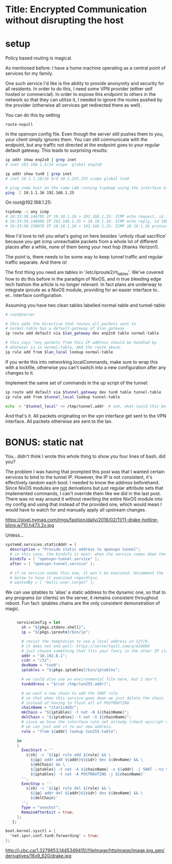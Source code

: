* Title: Encrypted Communication without disrupting the host
* setup
Policy based routing is magical. 

As mentioned before: I have a home machine operating as a central point of services for my family.

One such service I'd like is the ability to provide anonymity and security for all residents. In order to do this, I need some VPN provider (either self hosted or commercial). In order to expose this endpoint to others in the network so that they can utilize it, I needed to ignore the routes pushed by the provider (otherwise all services get redirected there as well). 

You can do this by setting
#+BEGIN_SRC 
route-nopull
#+END_SRC
in the openvpn config file. Even though the server still pushes them to you, your client simply ignores them. You can still communicate with the endpoint, but any traffic not directed at the endpoint goes to your regular default gateway. This leads to surprising results:

#+BEGIN_SRC bash
ip addr show enp2s0 | grep inet
# inet 192.168.1.5/24 scope  global enp2s0

ip addr show tun0 | grep inet
# inet 10.1.1.16/16 brd 10.1.255.255 scope global tun0

# ping some host on the same LAN running tcpdump using the interface of tun0
ping -I 10.1.1.16 192.168.1.25
#+END_SRC

On root@192.168.1.25:
#+BEGIN_SRC sh
  tcpdump -i any icmp
  # 18:33:30.148705 IP 10.10.1.16 > 192.168.1.25: ICMP echo request, id 10830, seq 1, length 64
  # 18:33:30.148806 IP 192.168.1.25 > 10.10.1.16: ICMP echo reply, id 10830, seq1, length 64
  # 18:33:30.150079 IP 10.10.1.16 > 192.168.1.25: ICMP 10.10.1.16 protocol 1 port 16982 unreachable, length 36
#+END_SRC

Now I'd love to tell you what's going on here besides 'unholy ritual sacrifice' because you get icmp unreachable packets from a whole lot of different places after a while, none of them being your next hop (thanks Verizon!). 

The point is, there needs to be some way to keep tunnel traffic and regular traffic separate. And there is!

The first thing you need are tables in '/etc/iproute2/rt_tables'. We've covered how to do this before in the paradigm of NixOS, and in true bleeding edge tech fashion the article is no longer relevant. In fact plans are underway to integrate iproute as a NixOS module, providing for an easier interface to.. er.. interface configuration.

Assuming you have two clean tables labelled normal-table and tunnel-table:
#+BEGIN_SRC sh
# root@server

# this adds the directive that routes all packets sent to
# normal-table has a default-gateway of $lan_gateway
ip route add default via $lan_gateway dev enp2s0 table normal-table

# this says "any packets from this IP address should be handled by
# whatever is in normal-table, AKA the route above.
ip rule add from $lan_local lookup normal-table
#+END_SRC

If you write this into networking.localCommands, make sure to wrap this with a lockfile, otherwise you can't switch into a new configuration after any changes to it.

Implement the same set of commands in the up script of the tunnel:
#+BEGIN_SRC sh
ip route add default via $tunnel_gateway dev tun0 table tunnel-table
ip rule add from $tunnel_local lookup tunnel-table

echo -n "$tunnel_local" >> /tmp/tunnel.addr  # ooh, what could this be?
#+END_SRC

And that's it. All packets originating on the vpn interface get sent to the VPN interface. All packets otherwise are sent to the lan.

* BONUS: static nat
You.. didn't think I wrote this whole thing to show you four lines of bash, did you? 

The problem I was having that prompted this post was that I wanted certain services to bind to the tunnel IP. However, the IP is not consistent, it's effectively random each boot. I needed to know the address beforehand. Since NixOS modules are _not_ derivations but just regular attribute sets that implemented commands, I can't override them like we did in the last post. There was no way around it without rewriting the entire NixOS module into my config and using that instead of the provided one, which would mean I would have to watch for and manually apply all upstream changes. 

https://pixel.nymag.com/imgs/fashion/daily/2016/02/11/11-drake-hotline-bling.w710.h473.2x.jpg

Unless...

#+BEGIN_SRC nix
  systemd.services.staticAddr = {
    description = "Provide static address to openvpn tunnel";
    # in this case, the bindsTo is moot: when the service comes down the whole interface comes down anyway.
    bindsTo = [ "openvpn-tunnel.service" ];
    after = [ "openvpn-tunnel.service" ];
    
    # if no service needs this one, it won't be executed. Uncomment the
    # below to have it executed regardless.
    # wantedBy = [ "multi-user.target" ];

#+END_SRC

We can use iptables to 'alias' a static address to the dynamic one, so that to any programs (or clients) on the server, it remains consistent throughout reboot. Fun fact: iptables chains are the only consistent demonstration of magic.
#+BEGIN_SRC nix

       serviceConfig = let
         sh = "${pkgs.stdenv.shell}";
         ip = "${pkgs.iproute}/bin/ip";

         # resist the temptation to use a local address in 127/8.
         # it does not end well: https://serverfault.com/a/416669
         # just choose something that fits your fancy in the other IP classes.
         addr = "10.192.8.1";
         cidr = "/32";
         devName = "tun0";
         iptables = "${pkgs.iptables}/bin/iptables";

         # we could also use an environmental file here, but I don't
         tunAddress = "$(cat /tmp/tun255.addr)";

         # we want a new chain to add the SNAT rule
         # so that when this service goes down we just delete the chain
         # instead of having to flush all of POSTROUTING 
         chainName = "staticAddr";
         mkChain = "${iptables} -t nat -N ${chainName}";
         delChain = "${iptables} -t nat -X ${chainName}";
         # since we have the interface rule set already (check upscript of tunnel)
         # we can just add it to our new address.
         rule = "from ${addr} lookup tun255-table";
         
       in
       {
         ExecStart = ''
           ${sh} -c '${ip} rule add ${rule} && \
             ${ip} addr add ${addr}${cidr} dev ${devName} && \
             ${mkChain} && \
             ${iptables} -t nat -A ${chainName} -s ${addr} -j SNAT --to ${tunAddress} && \
             ${iptables} -t nat -A POSTROUTING -j ${chainName}'
         '';
         ExecStop = ''
           ${sh} -c '${ip} rule del ${rule} && \
             ${ip} addr del ${addr}${cidr} dev ${devName} && \
             ${delChain}'
         '';
         Type = "oneshot";
         RemainAfterExit = true;
       };
     };

  boot.kernel.sysctl = {
    "net.ipvr.conf.tun0.forwarding" = true;
  };
#+END_SRC

http://i.cbc.ca/1.3279853.1445349415!/fileImage/httpImage/image.jpg_gen/derivatives/16x9_620/drake.jpg
